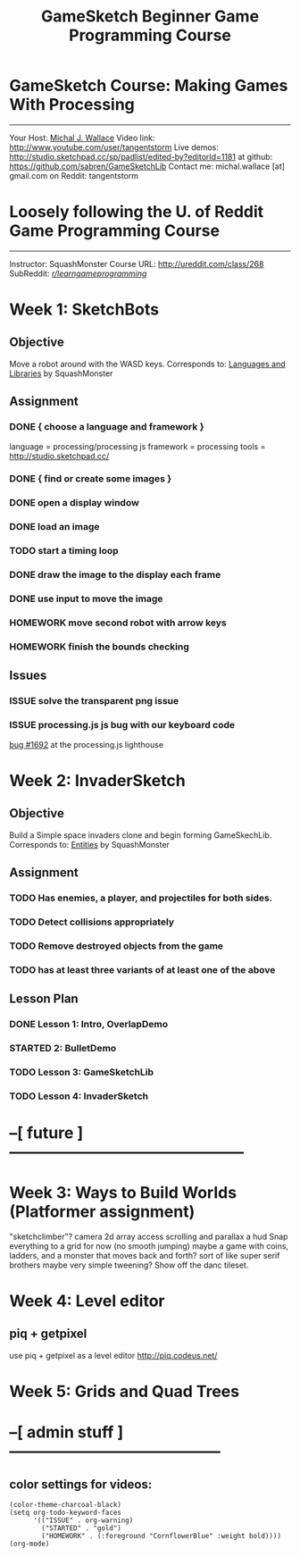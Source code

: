 #+TITLE: GameSketch Beginner Game Programming Course
#+TODO: ISSUE TODO STARTED | DONE HOMEWORK

* GameSketch Course: Making Games With Processing
------------------------------------------
 Your Host: [[http://michaljwallace.com/][Michal J. Wallace]]
Video link: http://www.youtube.com/user/tangentstorm
Live demos: http://studio.sketchpad.cc/sp/padlist/edited-by?editorId=1181
 at github: https://github.com/sabren/GameSketchLib
Contact me: michal.wallace [at] gmail.com
 on Reddit: tangentstorm

* Loosely following the U. of Reddit Game Programming Course
----------------------------------------------------------
Instructor: SquashMonster
Course URL: http://ureddit.com/class/268
 SubReddit: [[http://reddit.com/r/learngameprogramming/][/r/learngameprogramming/]]


* Week 1: SketchBots
** Objective
Move a robot around with the WASD keys.
Corresponds to: [[http://www.reddit.com/r/learngameprogramming/comments/kv3na/lesson_1_languages_and_libraries/][Languages and Libraries]] by SquashMonster
** Assignment
*** DONE { choose a language and framework }
language = processing/processing js
framework = processing 
tools = http://studio.sketchpad.cc/
*** DONE { find or create some images }
*** DONE open a display window
*** DONE load an image
*** TODO start a timing loop
*** DONE draw the image to the display each frame
*** DONE use input to move the image
*** HOMEWORK move second robot with arrow keys
*** HOMEWORK finish the bounds checking
** Issues
*** ISSUE solve the transparent png issue
*** ISSUE processing.js js bug with our keyboard code
[[https://processing-js.lighthouseapp.com/projects/41284/tickets/1692-discrepancy-with-processing-on-switchkey-casecoded#ticket-1692-1][bug #1692]] at the processing.js lighthouse


* Week 2: InvaderSketch
** Objective
Build a Simple space invaders clone and begin forming GameSkechLib.
Corresponds to: [[http://www.reddit.com/r/learngameprogramming/comments/l2tir/lesson_2_entities][Entities]] by SquashMonster
** Assignment
*** TODO Has enemies, a player, and projectiles for both sides.
*** TODO Detect collisions appropriately
*** TODO Remove destroyed objects from the game
*** TODO has at least three variants of at least one of the above
** Lesson Plan
*** DONE Lesson 1: Intro, OverlapDemo
*** STARTED  2: BulletDemo
*** TODO Lesson 3: GameSketchLib
*** TODO Lesson 4: InvaderSketch



* --[ future  ]---------------------------------------------

* Week 3: Ways to Build Worlds (Platformer assignment)
"sketchclimber"?
camera
2d array access
scrolling and parallax
a hud
Snap everything to a grid for now (no smooth jumping)
 maybe a game with coins, ladders, and a monster that moves back and forth?
 sort of like super serif brothers
maybe very simple tweening?
Show off the danc tileset.

* Week 4: Level editor
** piq + getpixel
use piq + getpixel as a level editor
http://piq.codeus.net/
** 

* Week 5: Grids and Quad Trees


* --[ admin stuff ]-----------------------------------------
** color settings for videos:

#+BEGIN_SRC elisp
(color-theme-charcoal-black)
(setq org-todo-keyword-faces
      '(("ISSUE" . org-warning) 
        ("STARTED" . "gold")
        ("HOMEWORK" . (:foreground "CornflowerBlue" :weight bold))))
(org-mode)
#+END_SRC




* 
